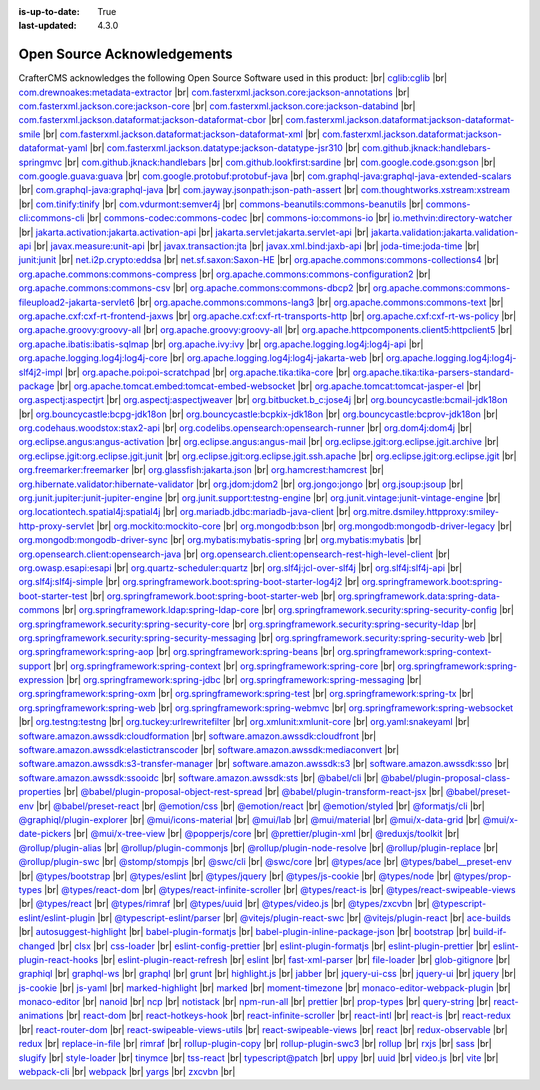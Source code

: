 :is-up-to-date: True
:last-updated: 4.3.0

.. index:: Open Source Acknowledgements

.. _oss-acknowledgements:

============================
Open Source Acknowledgements
============================
CrafterCMS acknowledges the following Open Source Software used in this product:
|br|
`cglib:cglib <https://mvnrepository.com/artifact/cglib/cglib>`_
|br|
`com.drewnoakes:metadata-extractor <https://mvnrepository.com/artifact/com.drewnoakes/metadata-extractor>`_
|br|
`com.fasterxml.jackson.core:jackson-annotations <https://mvnrepository.com/artifact/com.fasterxml.jackson.core/jackson-annotations>`_
|br|
`com.fasterxml.jackson.core:jackson-core <https://mvnrepository.com/artifact/com.fasterxml.jackson.core/jackson-core>`_
|br|
`com.fasterxml.jackson.core:jackson-databind <https://mvnrepository.com/artifact/com.fasterxml.jackson.core/jackson-databind>`_
|br|
`com.fasterxml.jackson.dataformat:jackson-dataformat-cbor <https://mvnrepository.com/artifact/com.fasterxml.jackson.dataformat/jackson-dataformat-cbor>`_
|br|
`com.fasterxml.jackson.dataformat:jackson-dataformat-smile <https://mvnrepository.com/artifact/com.fasterxml.jackson.dataformat/jackson-dataformat-smile>`_
|br|
`com.fasterxml.jackson.dataformat:jackson-dataformat-xml <https://mvnrepository.com/artifact/com.fasterxml.jackson.dataformat/jackson-dataformat-xml>`_
|br|
`com.fasterxml.jackson.dataformat:jackson-dataformat-yaml <https://mvnrepository.com/artifact/com.fasterxml.jackson.dataformat/jackson-dataformat-yaml>`_
|br|
`com.fasterxml.jackson.datatype:jackson-datatype-jsr310 <https://mvnrepository.com/artifact/com.fasterxml.jackson.datatype/jackson-datatype-jsr310>`_
|br|
`com.github.jknack:handlebars-springmvc <https://mvnrepository.com/artifact/com.github.jknack/handlebars-springmvc>`_
|br|
`com.github.jknack:handlebars <https://mvnrepository.com/artifact/com.github.jknack/handlebars>`_
|br|
`com.github.lookfirst:sardine <https://mvnrepository.com/artifact/com.github.lookfirst/sardine>`_
|br|
`com.google.code.gson:gson <https://mvnrepository.com/artifact/com.google.code.gson/gson>`_
|br|
`com.google.guava:guava <https://mvnrepository.com/artifact/com.google.guava/guava>`_
|br|
`com.google.protobuf:protobuf-java <https://mvnrepository.com/artifact/com.google.protobuf/protobuf-java>`_
|br|
`com.graphql-java:graphql-java-extended-scalars <https://mvnrepository.com/artifact/com.graphql-java/graphql-java-extended-scalars>`_
|br|
`com.graphql-java:graphql-java <https://mvnrepository.com/artifact/com.graphql-java/graphql-java>`_
|br|
`com.jayway.jsonpath:json-path-assert <https://mvnrepository.com/artifact/com.jayway.jsonpath/json-path-assert>`_
|br|
`com.thoughtworks.xstream:xstream <https://mvnrepository.com/artifact/com.thoughtworks.xstream/xstream>`_
|br|
`com.tinify:tinify <https://mvnrepository.com/artifact/com.tinify/tinify>`_
|br|
`com.vdurmont:semver4j <https://mvnrepository.com/artifact/com.vdurmont/semver4j>`_
|br|
`commons-beanutils:commons-beanutils <https://mvnrepository.com/artifact/commons-beanutils/commons-beanutils>`_
|br|
`commons-cli:commons-cli <https://mvnrepository.com/artifact/commons-cli/commons-cli>`_
|br|
`commons-codec:commons-codec <https://mvnrepository.com/artifact/commons-codec/commons-codec>`_
|br|
`commons-io:commons-io <https://mvnrepository.com/artifact/commons-io/commons-io>`_
|br|
`io.methvin:directory-watcher <https://mvnrepository.com/artifact/io.methvin/directory-watcher>`_
|br|
`jakarta.activation:jakarta.activation-api <https://mvnrepository.com/artifact/jakarta.activation/jakarta.activation-api>`_
|br|
`jakarta.servlet:jakarta.servlet-api <https://mvnrepository.com/artifact/jakarta.servlet/jakarta.servlet-api>`_
|br|
`jakarta.validation:jakarta.validation-api <https://mvnrepository.com/artifact/jakarta.validation/jakarta.validation-api>`_
|br|
`javax.measure:unit-api <https://mvnrepository.com/artifact/javax.measure/unit-api>`_
|br|
`javax.transaction:jta <https://mvnrepository.com/artifact/javax.transaction/jta>`_
|br|
`javax.xml.bind:jaxb-api <https://mvnrepository.com/artifact/javax.xml.bind/jaxb-api>`_
|br|
`joda-time:joda-time <https://mvnrepository.com/artifact/joda-time/joda-time>`_
|br|
`junit:junit <https://mvnrepository.com/artifact/junit/junit>`_
|br|
`net.i2p.crypto:eddsa <https://mvnrepository.com/artifact/net.i2p.crypto/eddsa>`_
|br|
`net.sf.saxon:Saxon-HE <https://mvnrepository.com/artifact/net.sf.saxon/Saxon-HE>`_
|br|
`org.apache.commons:commons-collections4 <https://mvnrepository.com/artifact/org.apache.commons/commons-collections4>`_
|br|
`org.apache.commons:commons-compress <https://mvnrepository.com/artifact/org.apache.commons/commons-compress>`_
|br|
`org.apache.commons:commons-configuration2 <https://mvnrepository.com/artifact/org.apache.commons/commons-configuration2>`_
|br|
`org.apache.commons:commons-csv <https://mvnrepository.com/artifact/org.apache.commons/commons-csv>`_
|br|
`org.apache.commons:commons-dbcp2 <https://mvnrepository.com/artifact/org.apache.commons/commons-dbcp2>`_
|br|
`org.apache.commons:commons-fileupload2-jakarta-servlet6 <https://mvnrepository.com/artifact/org.apache.commons/commons-fileupload2-jakarta-servlet6>`_
|br|
`org.apache.commons:commons-lang3 <https://mvnrepository.com/artifact/org.apache.commons/commons-lang3>`_
|br|
`org.apache.commons:commons-text <https://mvnrepository.com/artifact/org.apache.commons/commons-text>`_
|br|
`org.apache.cxf:cxf-rt-frontend-jaxws <https://mvnrepository.com/artifact/org.apache.cxf/cxf-rt-frontend-jaxws>`_
|br|
`org.apache.cxf:cxf-rt-transports-http <https://mvnrepository.com/artifact/org.apache.cxf/cxf-rt-transports-http>`_
|br|
`org.apache.cxf:cxf-rt-ws-policy <https://mvnrepository.com/artifact/org.apache.cxf/cxf-rt-ws-policy>`_
|br|
`org.apache.groovy:groovy-all <https://mvnrepository.com/artifact/org.apache.groovy/groovy-all>`_
|br|
`org.apache.groovy:groovy-all <https://mvnrepository.com/artifact/org.apache.groovy/groovy-all>`_
|br|
`org.apache.httpcomponents.client5:httpclient5 <https://mvnrepository.com/artifact/org.apache.httpcomponents.client5/httpclient5>`_
|br|
`org.apache.ibatis:ibatis-sqlmap <https://mvnrepository.com/artifact/org.apache.ibatis/ibatis-sqlmap>`_
|br|
`org.apache.ivy:ivy <https://mvnrepository.com/artifact/org.apache.ivy/ivy>`_
|br|
`org.apache.logging.log4j:log4j-api <https://mvnrepository.com/artifact/org.apache.logging.log4j/log4j-api>`_
|br|
`org.apache.logging.log4j:log4j-core <https://mvnrepository.com/artifact/org.apache.logging.log4j/log4j-core>`_
|br|
`org.apache.logging.log4j:log4j-jakarta-web <https://mvnrepository.com/artifact/org.apache.logging.log4j/log4j-jakarta-web>`_
|br|
`org.apache.logging.log4j:log4j-slf4j2-impl <https://mvnrepository.com/artifact/org.apache.logging.log4j/log4j-slf4j2-impl>`_
|br|
`org.apache.poi:poi-scratchpad <https://mvnrepository.com/artifact/org.apache.poi/poi-scratchpad>`_
|br|
`org.apache.tika:tika-core <https://mvnrepository.com/artifact/org.apache.tika/tika-core>`_
|br|
`org.apache.tika:tika-parsers-standard-package <https://mvnrepository.com/artifact/org.apache.tika/tika-parsers-standard-package>`_
|br|
`org.apache.tomcat.embed:tomcat-embed-websocket <https://mvnrepository.com/artifact/org.apache.tomcat.embed/tomcat-embed-websocket>`_
|br|
`org.apache.tomcat:tomcat-jasper-el <https://mvnrepository.com/artifact/org.apache.tomcat/tomcat-jasper-el>`_
|br|
`org.aspectj:aspectjrt <https://mvnrepository.com/artifact/org.aspectj/aspectjrt>`_
|br|
`org.aspectj:aspectjweaver <https://mvnrepository.com/artifact/org.aspectj/aspectjweaver>`_
|br|
`org.bitbucket.b_c:jose4j <https://mvnrepository.com/artifact/org.bitbucket.b_c/jose4j>`_
|br|
`org.bouncycastle:bcmail-jdk18on <https://mvnrepository.com/artifact/org.bouncycastle/bcmail-jdk18on>`_
|br|
`org.bouncycastle:bcpg-jdk18on <https://mvnrepository.com/artifact/org.bouncycastle/bcpg-jdk18on>`_
|br|
`org.bouncycastle:bcpkix-jdk18on <https://mvnrepository.com/artifact/org.bouncycastle/bcpkix-jdk18on>`_
|br|
`org.bouncycastle:bcprov-jdk18on <https://mvnrepository.com/artifact/org.bouncycastle/bcprov-jdk18on>`_
|br|
`org.codehaus.woodstox:stax2-api <https://mvnrepository.com/artifact/org.codehaus.woodstox/stax2-api>`_
|br|
`org.codelibs.opensearch:opensearch-runner <https://mvnrepository.com/artifact/org.codelibs.opensearch/opensearch-runner>`_
|br|
`org.dom4j:dom4j <https://mvnrepository.com/artifact/org.dom4j/dom4j>`_
|br|
`org.eclipse.angus:angus-activation <https://mvnrepository.com/artifact/org.eclipse.angus/angus-activation>`_
|br|
`org.eclipse.angus:angus-mail <https://mvnrepository.com/artifact/org.eclipse.angus/angus-mail>`_
|br|
`org.eclipse.jgit:org.eclipse.jgit.archive <https://mvnrepository.com/artifact/org.eclipse.jgit/org.eclipse.jgit.archive>`_
|br|
`org.eclipse.jgit:org.eclipse.jgit.junit <https://mvnrepository.com/artifact/org.eclipse.jgit/org.eclipse.jgit.junit>`_
|br|
`org.eclipse.jgit:org.eclipse.jgit.ssh.apache <https://mvnrepository.com/artifact/org.eclipse.jgit/org.eclipse.jgit.ssh.apache>`_
|br|
`org.eclipse.jgit:org.eclipse.jgit <https://mvnrepository.com/artifact/org.eclipse.jgit/org.eclipse.jgit>`_
|br|
`org.freemarker:freemarker <https://mvnrepository.com/artifact/org.freemarker/freemarker>`_
|br|
`org.glassfish:jakarta.json <https://mvnrepository.com/artifact/org.glassfish/jakarta.json>`_
|br|
`org.hamcrest:hamcrest <https://mvnrepository.com/artifact/org.hamcrest/hamcrest>`_
|br|
`org.hibernate.validator:hibernate-validator <https://mvnrepository.com/artifact/org.hibernate.validator/hibernate-validator>`_
|br|
`org.jdom:jdom2 <https://mvnrepository.com/artifact/org.jdom/jdom2>`_
|br|
`org.jongo:jongo <https://mvnrepository.com/artifact/org.jongo/jongo>`_
|br|
`org.jsoup:jsoup <https://mvnrepository.com/artifact/org.jsoup/jsoup>`_
|br|
`org.junit.jupiter:junit-jupiter-engine <https://mvnrepository.com/artifact/org.junit.jupiter/junit-jupiter-engine>`_
|br|
`org.junit.support:testng-engine <https://mvnrepository.com/artifact/org.junit.support/testng-engine>`_
|br|
`org.junit.vintage:junit-vintage-engine <https://mvnrepository.com/artifact/org.junit.vintage/junit-vintage-engine>`_
|br|
`org.locationtech.spatial4j:spatial4j <https://mvnrepository.com/artifact/org.locationtech.spatial4j/spatial4j>`_
|br|
`org.mariadb.jdbc:mariadb-java-client <https://mvnrepository.com/artifact/org.mariadb.jdbc/mariadb-java-client>`_
|br|
`org.mitre.dsmiley.httpproxy:smiley-http-proxy-servlet <https://mvnrepository.com/artifact/org.mitre.dsmiley.httpproxy/smiley-http-proxy-servlet>`_
|br|
`org.mockito:mockito-core <https://mvnrepository.com/artifact/org.mockito/mockito-core>`_
|br|
`org.mongodb:bson <https://mvnrepository.com/artifact/org.mongodb/bson>`_
|br|
`org.mongodb:mongodb-driver-legacy <https://mvnrepository.com/artifact/org.mongodb/mongodb-driver-legacy>`_
|br|
`org.mongodb:mongodb-driver-sync <https://mvnrepository.com/artifact/org.mongodb/mongodb-driver-sync>`_
|br|
`org.mybatis:mybatis-spring <https://mvnrepository.com/artifact/org.mybatis/mybatis-spring>`_
|br|
`org.mybatis:mybatis <https://mvnrepository.com/artifact/org.mybatis/mybatis>`_
|br|
`org.opensearch.client:opensearch-java <https://mvnrepository.com/artifact/org.opensearch.client/opensearch-java>`_
|br|
`org.opensearch.client:opensearch-rest-high-level-client <https://mvnrepository.com/artifact/org.opensearch.client/opensearch-rest-high-level-client>`_
|br|
`org.owasp.esapi:esapi <https://mvnrepository.com/artifact/org.owasp.esapi/esapi>`_
|br|
`org.quartz-scheduler:quartz <https://mvnrepository.com/artifact/org.quartz-scheduler/quartz>`_
|br|
`org.slf4j:jcl-over-slf4j <https://mvnrepository.com/artifact/org.slf4j/jcl-over-slf4j>`_
|br|
`org.slf4j:slf4j-api <https://mvnrepository.com/artifact/org.slf4j/slf4j-api>`_
|br|
`org.slf4j:slf4j-simple <https://mvnrepository.com/artifact/org.slf4j/slf4j-simple>`_
|br|
`org.springframework.boot:spring-boot-starter-log4j2 <https://mvnrepository.com/artifact/org.springframework.boot/spring-boot-starter-log4j2>`_
|br|
`org.springframework.boot:spring-boot-starter-test <https://mvnrepository.com/artifact/org.springframework.boot/spring-boot-starter-test>`_
|br|
`org.springframework.boot:spring-boot-starter-web <https://mvnrepository.com/artifact/org.springframework.boot/spring-boot-starter-web>`_
|br|
`org.springframework.data:spring-data-commons <https://mvnrepository.com/artifact/org.springframework.data/spring-data-commons>`_
|br|
`org.springframework.ldap:spring-ldap-core <https://mvnrepository.com/artifact/org.springframework.ldap/spring-ldap-core>`_
|br|
`org.springframework.security:spring-security-config <https://mvnrepository.com/artifact/org.springframework.security/spring-security-config>`_
|br|
`org.springframework.security:spring-security-core <https://mvnrepository.com/artifact/org.springframework.security/spring-security-core>`_
|br|
`org.springframework.security:spring-security-ldap <https://mvnrepository.com/artifact/org.springframework.security/spring-security-ldap>`_
|br|
`org.springframework.security:spring-security-messaging <https://mvnrepository.com/artifact/org.springframework.security/spring-security-messaging>`_
|br|
`org.springframework.security:spring-security-web <https://mvnrepository.com/artifact/org.springframework.security/spring-security-web>`_
|br|
`org.springframework:spring-aop <https://mvnrepository.com/artifact/org.springframework/spring-aop>`_
|br|
`org.springframework:spring-beans <https://mvnrepository.com/artifact/org.springframework/spring-beans>`_
|br|
`org.springframework:spring-context-support <https://mvnrepository.com/artifact/org.springframework/spring-context-support>`_
|br|
`org.springframework:spring-context <https://mvnrepository.com/artifact/org.springframework/spring-context>`_
|br|
`org.springframework:spring-core <https://mvnrepository.com/artifact/org.springframework/spring-core>`_
|br|
`org.springframework:spring-expression <https://mvnrepository.com/artifact/org.springframework/spring-expression>`_
|br|
`org.springframework:spring-jdbc <https://mvnrepository.com/artifact/org.springframework/spring-jdbc>`_
|br|
`org.springframework:spring-messaging <https://mvnrepository.com/artifact/org.springframework/spring-messaging>`_
|br|
`org.springframework:spring-oxm <https://mvnrepository.com/artifact/org.springframework/spring-oxm>`_
|br|
`org.springframework:spring-test <https://mvnrepository.com/artifact/org.springframework/spring-test>`_
|br|
`org.springframework:spring-tx <https://mvnrepository.com/artifact/org.springframework/spring-tx>`_
|br|
`org.springframework:spring-web <https://mvnrepository.com/artifact/org.springframework/spring-web>`_
|br|
`org.springframework:spring-webmvc <https://mvnrepository.com/artifact/org.springframework/spring-webmvc>`_
|br|
`org.springframework:spring-websocket <https://mvnrepository.com/artifact/org.springframework/spring-websocket>`_
|br|
`org.testng:testng <https://mvnrepository.com/artifact/org.testng/testng>`_
|br|
`org.tuckey:urlrewritefilter <https://mvnrepository.com/artifact/org.tuckey/urlrewritefilter>`_
|br|
`org.xmlunit:xmlunit-core <https://mvnrepository.com/artifact/org.xmlunit/xmlunit-core>`_
|br|
`org.yaml:snakeyaml <https://mvnrepository.com/artifact/org.yaml/snakeyaml>`_
|br|
`software.amazon.awssdk:cloudformation <https://mvnrepository.com/artifact/software.amazon.awssdk/cloudformation>`_
|br|
`software.amazon.awssdk:cloudfront <https://mvnrepository.com/artifact/software.amazon.awssdk/cloudfront>`_
|br|
`software.amazon.awssdk:elastictranscoder <https://mvnrepository.com/artifact/software.amazon.awssdk/elastictranscoder>`_
|br|
`software.amazon.awssdk:mediaconvert <https://mvnrepository.com/artifact/software.amazon.awssdk/mediaconvert>`_
|br|
`software.amazon.awssdk:s3-transfer-manager <https://mvnrepository.com/artifact/software.amazon.awssdk/s3-transfer-manager>`_
|br|
`software.amazon.awssdk:s3 <https://mvnrepository.com/artifact/software.amazon.awssdk/s3>`_
|br|
`software.amazon.awssdk:sso <https://mvnrepository.com/artifact/software.amazon.awssdk/sso>`_
|br|
`software.amazon.awssdk:ssooidc <https://mvnrepository.com/artifact/software.amazon.awssdk/ssooidc>`_
|br|
`software.amazon.awssdk:sts <https://mvnrepository.com/artifact/software.amazon.awssdk/sts>`_
|br|
`@babel/cli <https://www.npmjs.com/package/@babel/cli>`_
|br|
`@babel/plugin-proposal-class-properties <https://www.npmjs.com/package/@babel/plugin-proposal-class-properties>`_
|br|
`@babel/plugin-proposal-object-rest-spread <https://www.npmjs.com/package/@babel/plugin-proposal-object-rest-spread>`_
|br|
`@babel/plugin-transform-react-jsx <https://www.npmjs.com/package/@babel/plugin-transform-react-jsx>`_
|br|
`@babel/preset-env <https://www.npmjs.com/package/@babel/preset-env>`_
|br|
`@babel/preset-react <https://www.npmjs.com/package/@babel/preset-react>`_
|br|
`@emotion/css <https://www.npmjs.com/package/@emotion/css>`_
|br|
`@emotion/react <https://www.npmjs.com/package/@emotion/react>`_
|br|
`@emotion/styled <https://www.npmjs.com/package/@emotion/styled>`_
|br|
`@formatjs/cli <https://www.npmjs.com/package/@formatjs/cli>`_
|br|
`@graphiql/plugin-explorer <https://www.npmjs.com/package/@graphiql/plugin-explorer>`_
|br|
`@mui/icons-material <https://www.npmjs.com/package/@mui/icons-material>`_
|br|
`@mui/lab <https://www.npmjs.com/package/@mui/lab>`_
|br|
`@mui/material <https://www.npmjs.com/package/@mui/material>`_
|br|
`@mui/x-data-grid <https://www.npmjs.com/package/@mui/x-data-grid>`_
|br|
`@mui/x-date-pickers <https://www.npmjs.com/package/@mui/x-date-pickers>`_
|br|
`@mui/x-tree-view <https://www.npmjs.com/package/@mui/x-tree-view>`_
|br|
`@popperjs/core <https://www.npmjs.com/package/@popperjs/core>`_
|br|
`@prettier/plugin-xml <https://www.npmjs.com/package/@prettier/plugin-xml>`_
|br|
`@reduxjs/toolkit <https://www.npmjs.com/package/@reduxjs/toolkit>`_
|br|
`@rollup/plugin-alias <https://www.npmjs.com/package/@rollup/plugin-alias>`_
|br|
`@rollup/plugin-commonjs <https://www.npmjs.com/package/@rollup/plugin-commonjs>`_
|br|
`@rollup/plugin-node-resolve <https://www.npmjs.com/package/@rollup/plugin-node-resolve>`_
|br|
`@rollup/plugin-replace <https://www.npmjs.com/package/@rollup/plugin-replace>`_
|br|
`@rollup/plugin-swc <https://www.npmjs.com/package/@rollup/plugin-swc>`_
|br|
`@stomp/stompjs <https://www.npmjs.com/package/@stomp/stompjs>`_
|br|
`@swc/cli <https://www.npmjs.com/package/@swc/cli>`_
|br|
`@swc/core <https://www.npmjs.com/package/@swc/core>`_
|br|
`@types/ace <https://www.npmjs.com/package/@types/ace>`_
|br|
`@types/babel__preset-env <https://www.npmjs.com/package/@types/babel__preset-env>`_
|br|
`@types/bootstrap <https://www.npmjs.com/package/@types/bootstrap>`_
|br|
`@types/eslint <https://www.npmjs.com/package/@types/eslint>`_
|br|
`@types/jquery <https://www.npmjs.com/package/@types/jquery>`_
|br|
`@types/js-cookie <https://www.npmjs.com/package/@types/js-cookie>`_
|br|
`@types/node <https://www.npmjs.com/package/@types/node>`_
|br|
`@types/prop-types <https://www.npmjs.com/package/@types/prop-types>`_
|br|
`@types/react-dom <https://www.npmjs.com/package/@types/react-dom>`_
|br|
`@types/react-infinite-scroller <https://www.npmjs.com/package/@types/react-infinite-scroller>`_
|br|
`@types/react-is <https://www.npmjs.com/package/@types/react-is>`_
|br|
`@types/react-swipeable-views <https://www.npmjs.com/package/@types/react-swipeable-views>`_
|br|
`@types/react <https://www.npmjs.com/package/@types/react>`_
|br|
`@types/rimraf <https://www.npmjs.com/package/@types/rimraf>`_
|br|
`@types/uuid <https://www.npmjs.com/package/@types/uuid>`_
|br|
`@types/video.js <https://www.npmjs.com/package/@types/video.js>`_
|br|
`@types/zxcvbn <https://www.npmjs.com/package/@types/zxcvbn>`_
|br|
`@typescript-eslint/eslint-plugin <https://www.npmjs.com/package/@typescript-eslint/eslint-plugin>`_
|br|
`@typescript-eslint/parser <https://www.npmjs.com/package/@typescript-eslint/parser>`_
|br|
`@vitejs/plugin-react-swc <https://www.npmjs.com/package/@vitejs/plugin-react-swc>`_
|br|
`@vitejs/plugin-react <https://www.npmjs.com/package/@vitejs/plugin-react>`_
|br|
`ace-builds <https://www.npmjs.com/package/ace-builds>`_
|br|
`autosuggest-highlight <https://www.npmjs.com/package/autosuggest-highlight>`_
|br|
`babel-plugin-formatjs <https://www.npmjs.com/package/babel-plugin-formatjs>`_
|br|
`babel-plugin-inline-package-json <https://www.npmjs.com/package/babel-plugin-inline-package-json>`_
|br|
`bootstrap <https://www.npmjs.com/package/bootstrap>`_
|br|
`build-if-changed <https://www.npmjs.com/package/build-if-changed>`_
|br|
`clsx <https://www.npmjs.com/package/clsx>`_
|br|
`css-loader <https://www.npmjs.com/package/css-loader>`_
|br|
`eslint-config-prettier <https://www.npmjs.com/package/eslint-config-prettier>`_
|br|
`eslint-plugin-formatjs <https://www.npmjs.com/package/eslint-plugin-formatjs>`_
|br|
`eslint-plugin-prettier <https://www.npmjs.com/package/eslint-plugin-prettier>`_
|br|
`eslint-plugin-react-hooks <https://www.npmjs.com/package/eslint-plugin-react-hooks>`_
|br|
`eslint-plugin-react-refresh <https://www.npmjs.com/package/eslint-plugin-react-refresh>`_
|br|
`eslint <https://www.npmjs.com/package/eslint>`_
|br|
`fast-xml-parser <https://www.npmjs.com/package/fast-xml-parser>`_
|br|
`file-loader <https://www.npmjs.com/package/file-loader>`_
|br|
`glob-gitignore <https://www.npmjs.com/package/glob-gitignore>`_
|br|
`graphiql <https://www.npmjs.com/package/graphiql>`_
|br|
`graphql-ws <https://www.npmjs.com/package/graphql-ws>`_
|br|
`graphql <https://www.npmjs.com/package/graphql>`_
|br|
`grunt <https://www.npmjs.com/package/grunt>`_
|br|
`highlight.js <https://www.npmjs.com/package/highlight.js>`_
|br|
`jabber <https://www.npmjs.com/package/jabber>`_
|br|
`jquery-ui-css <https://www.npmjs.com/package/jquery-ui-css>`_
|br|
`jquery-ui <https://www.npmjs.com/package/jquery-ui>`_
|br|
`jquery <https://www.npmjs.com/package/jquery>`_
|br|
`js-cookie <https://www.npmjs.com/package/js-cookie>`_
|br|
`js-yaml <https://www.npmjs.com/package/js-yaml>`_
|br|
`marked-highlight <https://www.npmjs.com/package/marked-highlight>`_
|br|
`marked <https://www.npmjs.com/package/marked>`_
|br|
`moment-timezone <https://www.npmjs.com/package/moment-timezone>`_
|br|
`monaco-editor-webpack-plugin <https://www.npmjs.com/package/monaco-editor-webpack-plugin>`_
|br|
`monaco-editor <https://www.npmjs.com/package/monaco-editor>`_
|br|
`nanoid <https://www.npmjs.com/package/nanoid>`_
|br|
`ncp <https://www.npmjs.com/package/ncp>`_
|br|
`notistack <https://www.npmjs.com/package/notistack>`_
|br|
`npm-run-all <https://www.npmjs.com/package/npm-run-all>`_
|br|
`prettier <https://www.npmjs.com/package/prettier>`_
|br|
`prop-types <https://www.npmjs.com/package/prop-types>`_
|br|
`query-string <https://www.npmjs.com/package/query-string>`_
|br|
`react-animations <https://www.npmjs.com/package/react-animations>`_
|br|
`react-dom <https://www.npmjs.com/package/react-dom>`_
|br|
`react-hotkeys-hook <https://www.npmjs.com/package/react-hotkeys-hook>`_
|br|
`react-infinite-scroller <https://www.npmjs.com/package/react-infinite-scroller>`_
|br|
`react-intl <https://www.npmjs.com/package/react-intl>`_
|br|
`react-is <https://www.npmjs.com/package/react-is>`_
|br|
`react-redux <https://www.npmjs.com/package/react-redux>`_
|br|
`react-router-dom <https://www.npmjs.com/package/react-router-dom>`_
|br|
`react-swipeable-views-utils <https://www.npmjs.com/package/react-swipeable-views-utils>`_
|br|
`react-swipeable-views <https://www.npmjs.com/package/react-swipeable-views>`_
|br|
`react <https://www.npmjs.com/package/react>`_
|br|
`redux-observable <https://www.npmjs.com/package/redux-observable>`_
|br|
`redux <https://www.npmjs.com/package/redux>`_
|br|
`replace-in-file <https://www.npmjs.com/package/replace-in-file>`_
|br|
`rimraf <https://www.npmjs.com/package/rimraf>`_
|br|
`rollup-plugin-copy <https://www.npmjs.com/package/rollup-plugin-copy>`_
|br|
`rollup-plugin-swc3 <https://www.npmjs.com/package/rollup-plugin-swc3>`_
|br|
`rollup <https://www.npmjs.com/package/rollup>`_
|br|
`rxjs <https://www.npmjs.com/package/rxjs>`_
|br|
`sass <https://www.npmjs.com/package/sass>`_
|br|
`slugify <https://www.npmjs.com/package/slugify>`_
|br|
`style-loader <https://www.npmjs.com/package/style-loader>`_
|br|
`tinymce <https://www.npmjs.com/package/tinymce>`_
|br|
`tss-react <https://www.npmjs.com/package/tss-react>`_
|br|
`typescript@patch <https://www.npmjs.com/package/typescript>`_
|br|
`uppy <https://www.npmjs.com/package/uppy>`_
|br|
`uuid <https://www.npmjs.com/package/uuid>`_
|br|
`video.js <https://www.npmjs.com/package/video.js>`_
|br|
`vite <https://www.npmjs.com/package/vite>`_
|br|
`webpack-cli <https://www.npmjs.com/package/webpack-cli>`_
|br|
`webpack <https://www.npmjs.com/package/webpack>`_
|br|
`yargs <https://www.npmjs.com/package/yargs>`_
|br|
`zxcvbn <https://www.npmjs.com/package/zxcvbn>`_
|br|
